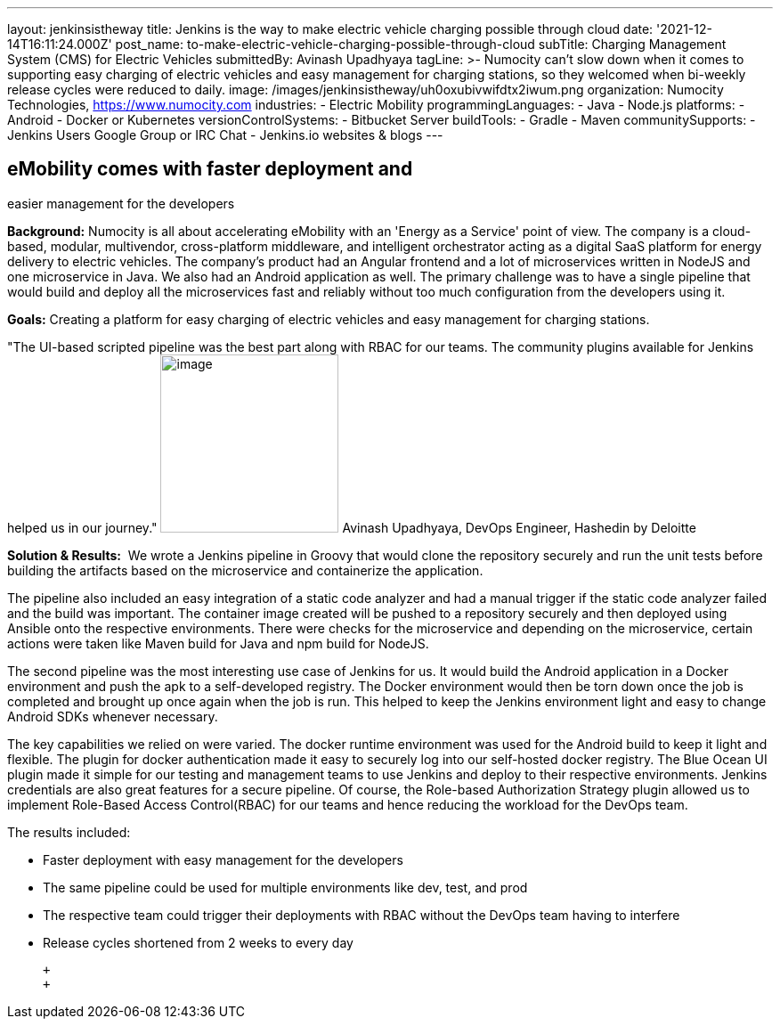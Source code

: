 ---
layout: jenkinsistheway
title: Jenkins is the way to make electric vehicle charging possible through cloud
date: '2021-12-14T16:11:24.000Z'
post_name: to-make-electric-vehicle-charging-possible-through-cloud
subTitle: Charging Management System (CMS) for Electric Vehicles
submittedBy: Avinash Upadhyaya
tagLine: >-
  Numocity can’t slow down when it comes to supporting easy charging of electric
  vehicles and easy management for charging stations, so they welcomed when
  bi-weekly release cycles were reduced to daily.
image: /images/jenkinsistheway/uh0oxubivwifdtx2iwum.png
organization: Numocity Technologies, https://www.numocity.com
industries:
  - Electric Mobility
programmingLanguages:
  - Java
  - Node.js
platforms:
  - Android
  - Docker or Kubernetes
versionControlSystems:
  - Bitbucket Server
buildTools:
  - Gradle
  - Maven
communitySupports:
  - Jenkins Users Google Group or IRC Chat
  - Jenkins.io websites & blogs
---





== eMobility comes with faster deployment and +
easier management for the developers

*Background:* Numocity is all about accelerating eMobility with an 'Energy as a Service' point of view. The company is a cloud-based, modular, multivendor, cross-platform middleware, and intelligent orchestrator acting as a digital SaaS platform for energy delivery to electric vehicles. The company's product had an Angular frontend and a lot of microservices written in NodeJS and one microservice in Java. We also had an Android application as well. The primary challenge was to have a single pipeline that would build and deploy all the microservices fast and reliably without too much configuration from the developers using it.

*Goals:* Creating a platform for easy charging of electric vehicles and easy management for charging stations.

"The UI-based scripted pipeline was the best part along with RBAC for our teams. The community plugins available for Jenkins helped us in our journey." image:/images/jenkinsistheway/AVINASH.jpeg[image,width=200,height=200] Avinash Upadhyaya, DevOps Engineer, Hashedin by Deloitte

*Solution & Results:*  We wrote a Jenkins pipeline in Groovy that would clone the repository securely and run the unit tests before building the artifacts based on the microservice and containerize the application. 

The pipeline also included an easy integration of a static code analyzer and had a manual trigger if the static code analyzer failed and the build was important. The container image created will be pushed to a repository securely and then deployed using Ansible onto the respective environments. There were checks for the microservice and depending on the microservice, certain actions were taken like Maven build for Java and npm build for NodeJS. 

The second pipeline was the most interesting use case of Jenkins for us. It would build the Android application in a Docker environment and push the apk to a self-developed registry. The Docker environment would then be torn down once the job is completed and brought up once again when the job is run. This helped to keep the Jenkins environment light and easy to change Android SDKs whenever necessary.

The key capabilities we relied on were varied. The docker runtime environment was used for the Android build to keep it light and flexible. The plugin for docker authentication made it easy to securely log into our self-hosted docker registry. The Blue Ocean UI plugin made it simple for our testing and management teams to use Jenkins and deploy to their respective environments. Jenkins credentials are also great features for a secure pipeline. Of course, the Role-based Authorization Strategy plugin allowed us to implement Role-Based Access Control(RBAC) for our teams and hence reducing the workload for the DevOps team.

The results included:

* Faster deployment with easy management for the developers 
* The same pipeline could be used for multiple environments like dev, test, and prod 
* The respective team could trigger their deployments with RBAC without the DevOps team having to interfere 
* Release cycles shortened from 2 weeks to every day

 +
 +

